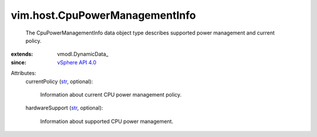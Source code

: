 
vim.host.CpuPowerManagementInfo
===============================
  The CpuPowerManagementInfo data object type describes supported power management and current policy.
:extends: vmodl.DynamicData_
:since: `vSphere API 4.0 <vim/version.rst#vimversionversion5>`_

Attributes:
    currentPolicy (`str <https://docs.python.org/2/library/stdtypes.html>`_, optional):

       Information about current CPU power management policy.
    hardwareSupport (`str <https://docs.python.org/2/library/stdtypes.html>`_, optional):

       Information about supported CPU power management.
